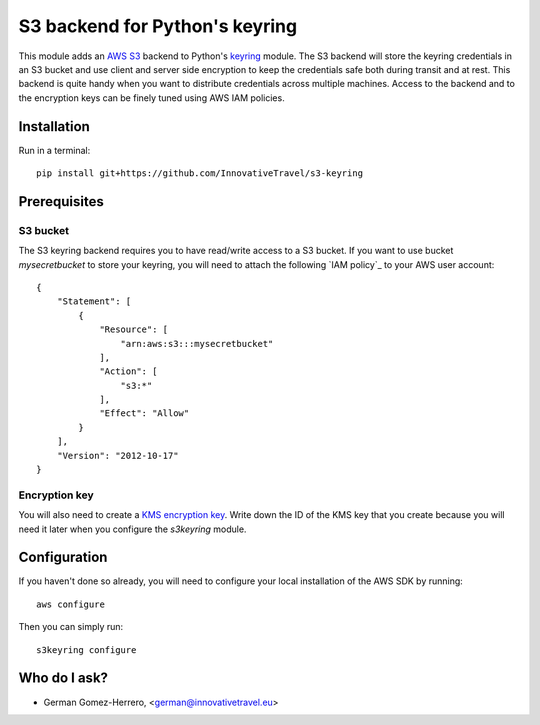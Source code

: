 =========================
S3 backend for Python's keyring
=========================

.. image:: https://circleci.com/gh/InnovativeTravel/s3-keyring.svg?style=svg
    :target: https://circleci.com/gh/InnovativeTravel/s3-keyring

This module adds an `AWS S3`_ backend to Python's keyring_ module. The S3
backend will store the keyring credentials in an S3 bucket and use client and
server side encryption to keep the credentials safe both during transit and at
rest. This backend is quite handy when you want to distribute credentials across
multiple machines. Access to the backend and to the encryption keys can be
finely tuned using AWS IAM policies.

.. _AWS S3: https://aws.amazon.com/s3/
.. _keyring: https://pypi.python.org/pypi/keyring
.. _Key Management System: https://aws.amazon.com/kms/


Installation
------------

Run in a terminal::

    pip install git+https://github.com/InnovativeTravel/s3-keyring


Prerequisites
------------


S3 bucket
~~~~~~~~~

The S3 keyring backend requires you to have read/write access to a S3 bucket.
If you want to use bucket `mysecretbucket` to store your keyring, you will need
to attach the following `IAM policy`_ to your AWS user account::

    {
        "Statement": [
            {
                "Resource": [
                    "arn:aws:s3:::mysecretbucket"
                ],
                "Action": [
                    "s3:*"
                ],
                "Effect": "Allow"
            }
        ],
        "Version": "2012-10-17"
    }


Encryption key
~~~~~~~~~~~~~~

You will also need to create a `KMS encryption key`_. Write down the ID of the
KMS key that you create because you will need it later when you configure
the `s3keyring` module.

.. _KMS encryption key: http://docs.aws.amazon.com/kms/latest/developerguide/create-keys.html


Configuration
-------------

If you haven't done so already, you will need to configure your local
installation of the AWS SDK by running::

    aws configure


Then you can simply run::

    s3keyring configure



Who do I ask?
-------------

* German Gomez-Herrero, <german@innovativetravel.eu>
